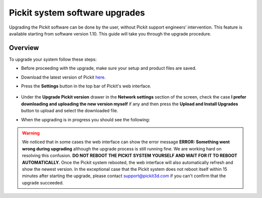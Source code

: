 .. _Pickit-system-software-upgrade:

Pickit system software upgrades
================================

Upgrading the Pickit software can be done by the user, without Pickit
support engineers’ intervention. This feature is available starting from
software version 1.10. This guide will take you through the upgrade
procedure.

Overview
--------

To upgrade your system follow these steps:

- Before proceeding with the upgrade, make sure your setup and product files are saved.

- Download the latest version of Pickit here_.
- Press the **Settings** button in the top bar of Pickit's web interface.

     .. image:: /assets/images/Documentation/settings-button-21.png

- Under the **Upgrade Pickit version** drawer in the **Network
  settings** section of the screen, check the case **I prefer downloading and
  uploading the new version myself** if any and then press the **Upload and
  Install Upgrades** button to upload and select the downloaded
  file.

- When the upgrading is in progress you should see the following:

   .. image:: /assets/images/Documentation/pickit-upgrading.png

.. _here: https://client.pickit3d.com/upgrade/v2/

.. warning:: We noticed that in some cases the web interface can show the error
   message **ERROR: Something went wrong during upgrading** although the upgrade
   process is still running fine. We are working hard on resolving this confusion.
   **DO NOT REBOOT THE PICKIT SYSTEM YOURSELF AND WAIT FOR IT TO REBOOT
   AUTOMATICALLY.** Once the Pickit system rebooted, the web interface will also
   automatically refresh and show the newest version. In the exceptional case that
   the Pickit system does not reboot itself within 15 minutes after starting the
   upgrade, please contact support@pickit3d.com if you can't confirm that the
   upgrade succeeded.
